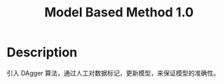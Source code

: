 :PROPERTIES:
:ID:       6C30A09D-469B-463C-BC80-050F41660A42
:END:
#+title: Model Based Method 1.0
#+filed: Reinforcement Learning
#+OPTIONS: toc:nil
#+filetags: :rl:mbrl:algos:Users:wangfangyuan:Documents:roam:org_roam:

* Description
引入 DAgger 算法，通过人工对数据标记，更新模型，来保证模型的准确性。
#+BEGIN_CENTER
#+ATTR_ORG: :width 600
#+ATTR_HTML: :width 100%
[[file:./img/rl-sergey/lec-11-2.png]]
#+END_CENTER
